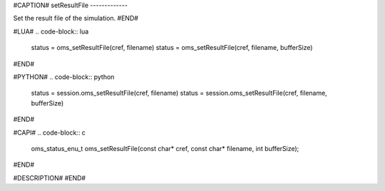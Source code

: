 #CAPTION#
setResultFile
-------------

Set the result file of the simulation.
#END#

#LUA#
.. code-block:: lua

  status = oms_setResultFile(cref, filename)
  status = oms_setResultFile(cref, filename, bufferSize)

#END#

#PYTHON#
.. code-block:: python

  status = session.oms_setResultFile(cref, filename)
  status = session.oms_setResultFile(cref, filename, bufferSize)

#END#

#CAPI#
.. code-block:: c

  oms_status_enu_t oms_setResultFile(const char* cref, const char* filename, int bufferSize);

#END#

#DESCRIPTION#
#END#
